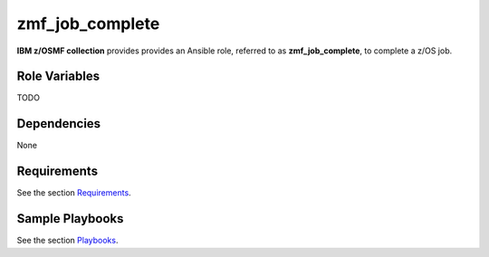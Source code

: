 .. ...........................................................................
.. Copyright (c) IBM Corporation 2020                                        .
.. ...........................................................................

zmf_job_complete
================

**IBM z/OSMF collection** provides provides an Ansible role, referred to as **zmf_job_complete**, to complete a z/OS job.

Role Variables
--------------

TODO

Dependencies
------------

None

Requirements
------------

See the section `Requirements`_.

Sample Playbooks
----------------

See the section `Playbooks`_.


.. _Requirements:
   requirements.html
.. _Playbooks:
   playbooks.html